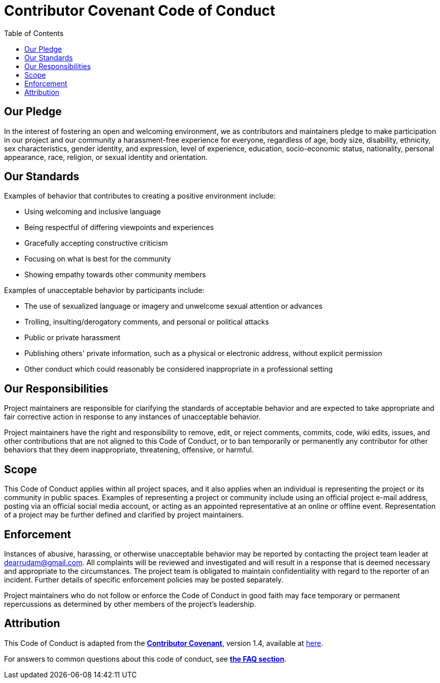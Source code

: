 = Contributor Covenant Code of Conduct
:toc: auto

== Our Pledge

In the interest of fostering an open and welcoming environment, we as contributors and maintainers pledge to make participation in our project and our community a harassment-free experience for everyone, regardless of age, body size, disability, ethnicity, sex characteristics, gender identity, and expression, level of experience, education, socio-economic status, nationality, personal appearance, race, religion, or sexual identity and orientation.

== Our Standards

Examples of behavior that contributes to creating a positive environment include:

- Using welcoming and inclusive language
- Being respectful of differing viewpoints and experiences
- Gracefully accepting constructive criticism
- Focusing on what is best for the community
- Showing empathy towards other community members

Examples of unacceptable behavior by participants include:

- The use of sexualized language or imagery and unwelcome sexual attention or advances
- Trolling, insulting/derogatory comments, and personal or political attacks
- Public or private harassment
- Publishing others' private information, such as a physical or electronic address, without explicit permission
- Other conduct which could reasonably be considered inappropriate in a professional setting

## Our Responsibilities

Project maintainers are responsible for clarifying the standards of acceptable behavior and are expected to take appropriate and fair corrective action in response to any instances of unacceptable behavior.

Project maintainers have the right and responsibility to remove, edit, or reject comments, commits, code, wiki edits, issues, and other contributions that are not aligned to this Code of Conduct, or to ban temporarily or permanently any contributor for other behaviors that they deem inappropriate, threatening, offensive, or harmful.

== Scope

This Code of Conduct applies within all project spaces, and it also applies when an individual is representing the project or its community in public spaces.
Examples of representing a project or community include using an official project e-mail address, posting via an official social media account, or acting as an appointed representative at an online or offline event. Representation of a project may be further defined and clarified by project maintainers.

== Enforcement

Instances of abusive, harassing, or otherwise unacceptable behavior may be
reported by contacting the project team leader at dearrudam@gmail.com. All complaints will be reviewed and investigated and will result in a response that is deemed necessary and appropriate to the circumstances. The project team is obligated to maintain confidentiality with regard to the reporter of an incident.
Further details of specific enforcement policies may be posted separately.

Project maintainers who do not follow or enforce the Code of Conduct in good faith may face temporary or permanent repercussions as determined by other members of the project's leadership.

== Attribution

This Code of Conduct is adapted from the link:https://www.contributor-covenant.org[**Contributor Covenant**], version 1.4, available at link:http://contributor-covenant.org/version/1/4[here].

For answers to common questions about this code of conduct, see link:https://www.contributor-covenant.org/faq[**the FAQ section**].
